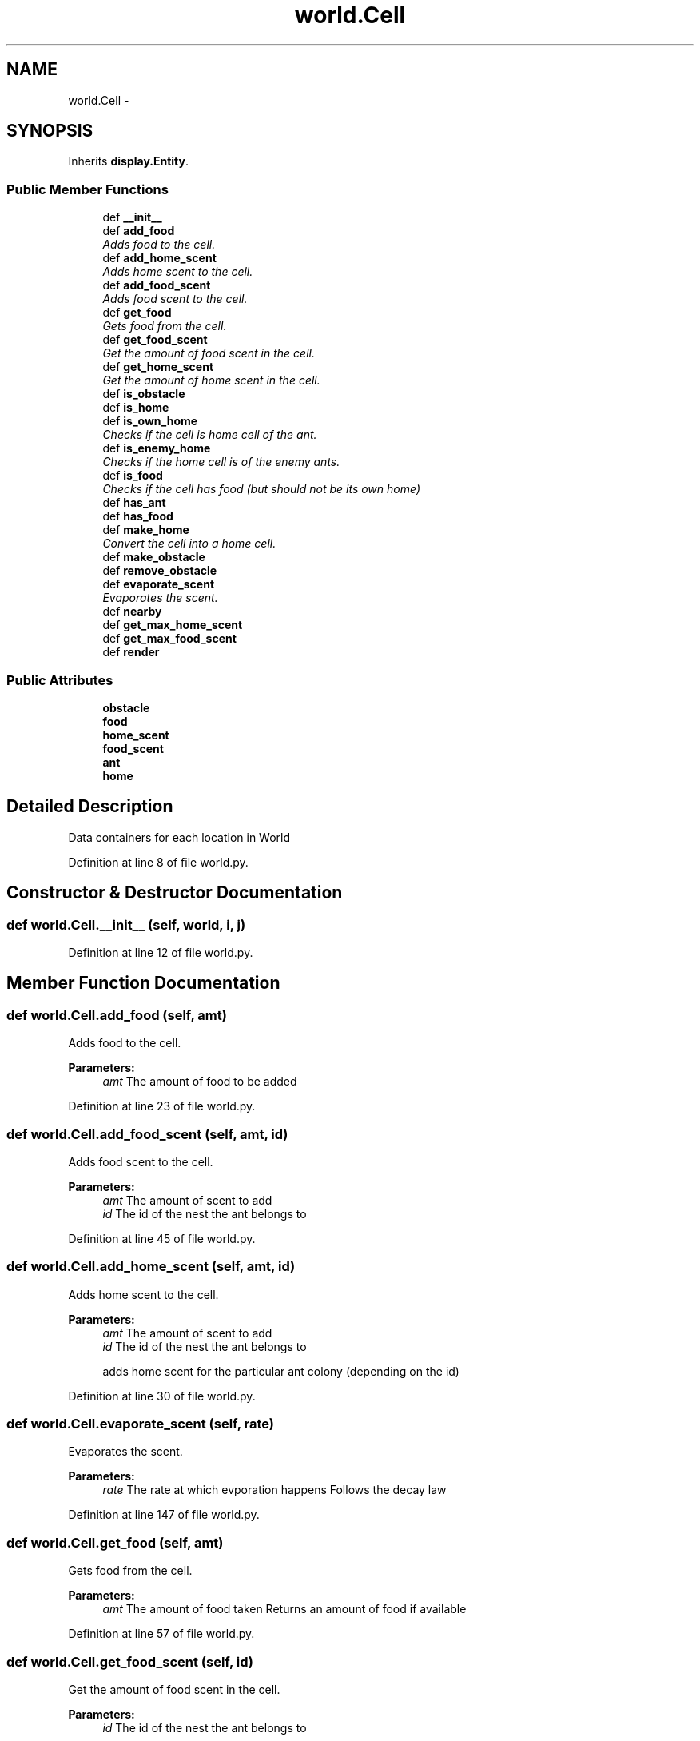 .TH "world.Cell" 3 "Sat May 3 2014" "Ant Colony" \" -*- nroff -*-
.ad l
.nh
.SH NAME
world.Cell \- 
.SH SYNOPSIS
.br
.PP
.PP
Inherits \fBdisplay\&.Entity\fP\&.
.SS "Public Member Functions"

.in +1c
.ti -1c
.RI "def \fB__init__\fP"
.br
.ti -1c
.RI "def \fBadd_food\fP"
.br
.RI "\fIAdds food to the cell\&. \fP"
.ti -1c
.RI "def \fBadd_home_scent\fP"
.br
.RI "\fIAdds home scent to the cell\&. \fP"
.ti -1c
.RI "def \fBadd_food_scent\fP"
.br
.RI "\fIAdds food scent to the cell\&. \fP"
.ti -1c
.RI "def \fBget_food\fP"
.br
.RI "\fIGets food from the cell\&. \fP"
.ti -1c
.RI "def \fBget_food_scent\fP"
.br
.RI "\fIGet the amount of food scent in the cell\&. \fP"
.ti -1c
.RI "def \fBget_home_scent\fP"
.br
.RI "\fIGet the amount of home scent in the cell\&. \fP"
.ti -1c
.RI "def \fBis_obstacle\fP"
.br
.ti -1c
.RI "def \fBis_home\fP"
.br
.ti -1c
.RI "def \fBis_own_home\fP"
.br
.RI "\fIChecks if the cell is home cell of the ant\&. \fP"
.ti -1c
.RI "def \fBis_enemy_home\fP"
.br
.RI "\fIChecks if the home cell is of the enemy ants\&. \fP"
.ti -1c
.RI "def \fBis_food\fP"
.br
.RI "\fIChecks if the cell has food (but should not be its own home) \fP"
.ti -1c
.RI "def \fBhas_ant\fP"
.br
.ti -1c
.RI "def \fBhas_food\fP"
.br
.ti -1c
.RI "def \fBmake_home\fP"
.br
.RI "\fIConvert the cell into a home cell\&. \fP"
.ti -1c
.RI "def \fBmake_obstacle\fP"
.br
.ti -1c
.RI "def \fBremove_obstacle\fP"
.br
.ti -1c
.RI "def \fBevaporate_scent\fP"
.br
.RI "\fIEvaporates the scent\&. \fP"
.ti -1c
.RI "def \fBnearby\fP"
.br
.ti -1c
.RI "def \fBget_max_home_scent\fP"
.br
.ti -1c
.RI "def \fBget_max_food_scent\fP"
.br
.ti -1c
.RI "def \fBrender\fP"
.br
.in -1c
.SS "Public Attributes"

.in +1c
.ti -1c
.RI "\fBobstacle\fP"
.br
.ti -1c
.RI "\fBfood\fP"
.br
.ti -1c
.RI "\fBhome_scent\fP"
.br
.ti -1c
.RI "\fBfood_scent\fP"
.br
.ti -1c
.RI "\fBant\fP"
.br
.ti -1c
.RI "\fBhome\fP"
.br
.in -1c
.SH "Detailed Description"
.PP 

.PP
.nf
Data containers for each location in World

.fi
.PP
 
.PP
Definition at line 8 of file world\&.py\&.
.SH "Constructor & Destructor Documentation"
.PP 
.SS "def world\&.Cell\&.__init__ (self, world, i, j)"

.PP
Definition at line 12 of file world\&.py\&.
.SH "Member Function Documentation"
.PP 
.SS "def world\&.Cell\&.add_food (self, amt)"

.PP
Adds food to the cell\&. 
.PP
\fBParameters:\fP
.RS 4
\fIamt\fP The amount of food to be added 
.RE
.PP

.PP
Definition at line 23 of file world\&.py\&.
.SS "def world\&.Cell\&.add_food_scent (self, amt, id)"

.PP
Adds food scent to the cell\&. 
.PP
\fBParameters:\fP
.RS 4
\fIamt\fP The amount of scent to add 
.br
\fIid\fP The id of the nest the ant belongs to 
.RE
.PP

.PP
Definition at line 45 of file world\&.py\&.
.SS "def world\&.Cell\&.add_home_scent (self, amt, id)"

.PP
Adds home scent to the cell\&. 
.PP
\fBParameters:\fP
.RS 4
\fIamt\fP The amount of scent to add 
.br
\fIid\fP The id of the nest the ant belongs to 
.PP
.nf
adds home scent for the particular ant colony (depending on the id)

.fi
.PP
 
.RE
.PP

.PP
Definition at line 30 of file world\&.py\&.
.SS "def world\&.Cell\&.evaporate_scent (self, rate)"

.PP
Evaporates the scent\&. 
.PP
\fBParameters:\fP
.RS 4
\fIrate\fP The rate at which evporation happens Follows the decay law 
.RE
.PP

.PP
Definition at line 147 of file world\&.py\&.
.SS "def world\&.Cell\&.get_food (self, amt)"

.PP
Gets food from the cell\&. 
.PP
\fBParameters:\fP
.RS 4
\fIamt\fP The amount of food taken Returns an amount of food if available 
.RE
.PP

.PP
Definition at line 57 of file world\&.py\&.
.SS "def world\&.Cell\&.get_food_scent (self, id)"

.PP
Get the amount of food scent in the cell\&. 
.PP
\fBParameters:\fP
.RS 4
\fIid\fP The id of the nest the ant belongs to 
.RE
.PP

.PP
Definition at line 68 of file world\&.py\&.
.SS "def world\&.Cell\&.get_home_scent (self, id)"

.PP
Get the amount of home scent in the cell\&. 
.PP
\fBParameters:\fP
.RS 4
\fIid\fP The id of the nest the ant belongs to 
.PP
.nf
get home scent for the colony given by id

.fi
.PP
 
.RE
.PP

.PP
Definition at line 73 of file world\&.py\&.
.SS "def world\&.Cell\&.get_max_food_scent (self)"

.PP
.nf
Get the maximum food scent values amongst
the scents of all colonies

.fi
.PP
 
.PP
Definition at line 179 of file world\&.py\&.
.SS "def world\&.Cell\&.get_max_home_scent (self)"

.PP
.nf
Get the maximum home scent values amongst
the scents of all colonies

.fi
.PP
 
.PP
Definition at line 171 of file world\&.py\&.
.SS "def world\&.Cell\&.has_ant (self)"

.PP
.nf
Check if the particular cell has an ant

.fi
.PP
 
.PP
Definition at line 107 of file world\&.py\&.
.SS "def world\&.Cell\&.has_food (self)"

.PP
.nf
Checks if the cell has food

.fi
.PP
 
.PP
Definition at line 113 of file world\&.py\&.
.SS "def world\&.Cell\&.is_enemy_home (self, id)"

.PP
Checks if the home cell is of the enemy ants\&. 
.PP
\fBParameters:\fP
.RS 4
\fIid\fP The id of the nest the ant belongs to 
.RE
.PP

.PP
Definition at line 99 of file world\&.py\&.
.SS "def world\&.Cell\&.is_food (self, id)"

.PP
Checks if the cell has food (but should not be its own home) 
.PP
\fBParameters:\fP
.RS 4
\fIid\fP The id of the nest the ant belongs to 
.RE
.PP

.PP
Definition at line 104 of file world\&.py\&.
.SS "def world\&.Cell\&.is_home (self)"

.PP
.nf
Returns wheather the cell is a home or not
(independent of which colony the ant belongs)

.fi
.PP
 
.PP
Definition at line 85 of file world\&.py\&.
.SS "def world\&.Cell\&.is_obstacle (self)"

.PP
.nf
Returns wheather the cell is a obstacle or not

.fi
.PP
 
.PP
Definition at line 79 of file world\&.py\&.
.SS "def world\&.Cell\&.is_own_home (self, id)"

.PP
Checks if the cell is home cell of the ant\&. 
.PP
\fBParameters:\fP
.RS 4
\fIid\fP The id of the nest the ant belongs to 
.RE
.PP

.PP
Definition at line 94 of file world\&.py\&.
.SS "def world\&.Cell\&.make_home (self, id)"

.PP
Convert the cell into a home cell\&. 
.PP
\fBParameters:\fP
.RS 4
\fIid\fP The id of the nest 
.RE
.PP

.PP
Definition at line 121 of file world\&.py\&.
.SS "def world\&.Cell\&.make_obstacle (self)"

.PP
.nf
Convert the cell into an obstacle if the cell is empty

.fi
.PP
 
.PP
Definition at line 125 of file world\&.py\&.
.SS "def world\&.Cell\&.nearby (self)"

.PP
.nf
Returns all nearby 8 cells

.fi
.PP
 
.PP
Definition at line 160 of file world\&.py\&.
.SS "def world\&.Cell\&.remove_obstacle (self)"

.PP
.nf
Removes obstacle from the cell

.fi
.PP
 
.PP
Definition at line 137 of file world\&.py\&.
.SS "def world\&.Cell\&.render (self)"

.PP
.nf
Extends the base class method
Changes "index" to render the cell according to what it represents 
(home, food, etc) and calls the super class
Also renders scent levels with transparency depending on its strength

.fi
.PP
 
.PP
Definition at line 187 of file world\&.py\&.
.SH "Member Data Documentation"
.PP 
.SS "world\&.Cell\&.ant"

.PP
Definition at line 17 of file world\&.py\&.
.SS "world\&.Cell\&.food"

.PP
Definition at line 14 of file world\&.py\&.
.SS "world\&.Cell\&.food_scent"

.PP
Definition at line 16 of file world\&.py\&.
.SS "world\&.Cell\&.home"

.PP
Definition at line 18 of file world\&.py\&.
.SS "world\&.Cell\&.home_scent"

.PP
Definition at line 15 of file world\&.py\&.
.SS "world\&.Cell\&.obstacle"

.PP
Definition at line 13 of file world\&.py\&.

.SH "Author"
.PP 
Generated automatically by Doxygen for Ant Colony from the source code\&.
